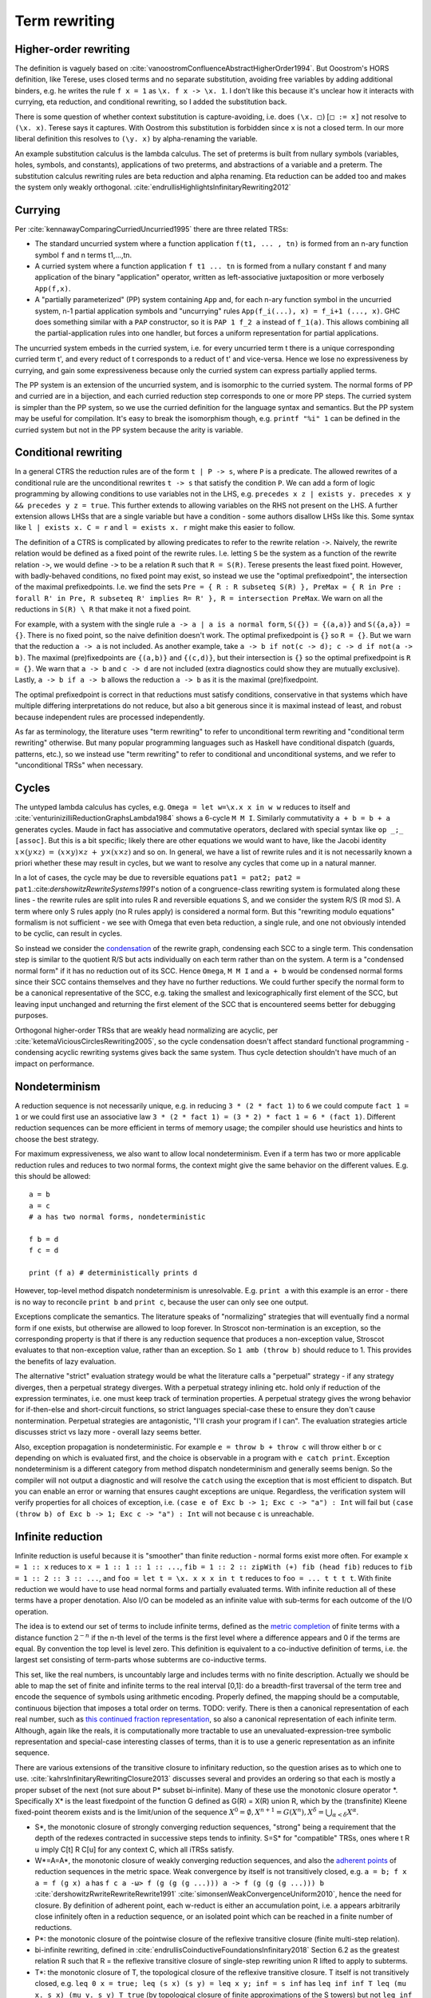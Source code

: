 Term rewriting
##############

Higher-order rewriting
======================

The definition is vaguely based on :cite:`vanoostromConfluenceAbstractHigherOrder1994`. But Ooostrom's HORS definition, like Terese, uses closed terms and no separate substitution, avoiding free variables by adding additional binders, e.g. he writes the rule ``f x = 1`` as ``\x. f x -> \x. 1``. I don't like this because it's unclear how it interacts with currying, eta reduction, and conditional rewriting, so I added the substitution back.

There is some question of whether context substitution is capture-avoiding, i.e. does ``(\x. □)[□ := x]`` not resolve to ``(\x. x)``. Terese says it captures. With Oostrom this substitution is forbidden since ``x`` is not a closed term. In our more liberal definition this resolves to ``(\y. x)`` by alpha-renaming the variable.

An example substitution calculus is the lambda calculus. The set of preterms is built from nullary symbols (variables, holes, symbols, and constants), applications of two preterms, and abstractions of a variable and a preterm. The substitution calculus rewriting rules are beta reduction and alpha renaming. Eta reduction can be added too and makes the system only weakly orthogonal. :cite:`endrullisHighlightsInfinitaryRewriting2012`

Currying
========

Per :cite:`kennawayComparingCurriedUncurried1995` there are three related TRSs:

* The standard uncurried system where a function application ``f(t1, ... , tn)`` is formed from an n-ary function symbol ``f`` and n terms t1,...,tn.
* A curried system where a function application ``f t1 ... tn`` is formed from a nullary constant ``f`` and many application of the binary "application" operator, written as left-associative juxtaposition or more verbosely ``App(f,x)``.
* A "partially parameterized" (PP) system containing ``App`` and, for each n-ary function symbol in the uncurried system, n-1 partial application symbols and "uncurrying" rules ``App(f_i(...), x) = f_i+1 (..., x)``. GHC does something similar with a ``PAP`` constructor, so it is ``PAP 1 f_2 a`` instead of ``f_1(a)``. This allows combining all the partial-application rules into one handler, but forces a uniform representation for partial applications.

The uncurried system embeds in the curried system, i.e. for every uncurried term t there is a unique corresponding curried term t', and every reduct of t corresponds to a reduct of t' and vice-versa. Hence we lose no expressiveness by currying, and gain some expressiveness because only the curried system can express partially applied terms.

The PP system is an extension of the uncurried system, and is isomorphic to the curried system. The normal forms of PP and curried are in a bijection, and each curried reduction step corresponds to one or more PP steps. The curried system is simpler than the PP system, so we use the curried definition for the language syntax and semantics. But the PP system may be useful for compilation. It's easy to break the isomorphism though, e.g. ``printf "%i" 1`` can be defined in the curried system but not in the PP system because the arity is variable.

Conditional rewriting
=====================

In a general CTRS the reduction rules are of the form ``t | P -> s``, where ``P`` is a predicate. The allowed rewrites of a conditional rule are the unconditional rewrites ``t -> s`` that satisfy the condition ``P``. We can add a form of logic programming by allowing conditions to use variables not in the LHS, e.g. ``precedes x z | exists y. precedes x y && precedes y z = true``. This further extends to allowing variables on the RHS not present on the LHS. A further extension allows LHSs that are a single variable but have a condition - some authors disallow LHSs like this. Some syntax like ``l | exists x. C = r`` and ``l = exists x. r`` might make this easier to follow.

The definition of a CTRS is complicated by allowing predicates to refer to the rewrite relation ``->``. Naively, the rewrite relation would be defined as a fixed point of the rewrite rules. I.e. letting ``S`` be the system as a function of the rewrite relation ``->``, we would define ``->`` to be a relation ``R`` such that ``R = S(R)``. Terese presents the least fixed point. However, with badly-behaved conditions, no fixed point may exist, so instead we use the "optimal prefixedpoint", the intersection of the maximal prefixedpoints. I.e. we find the sets ``Pre = { R : R subseteq S(R) }, PreMax = { R in Pre : forall R' in Pre, R subseteq R' implies R= R' }, R = intersection PreMax``. We warn on all the reductions in ``S(R) \ R`` that make it not a fixed point.

For example, with a system with the single rule ``a -> a | a is a normal form``, ``S({}) = {(a,a)}`` and ``S({a,a}) = {}``. There is no fixed point, so the naive definition doesn't work. The optimal prefixedpoint is ``{}`` so ``R = {}``. But we warn that the reduction ``a -> a`` is not included. As another example, take ``a -> b if not(c -> d); c -> d if not(a -> b)``. The maximal (pre)fixedpoints are ``{(a,b)}`` and ``{(c,d)}``, but their intersection is ``{}`` so the optimal prefixedpoint is ``R = {}``. We warn that ``a -> b`` and ``c -> d`` are not included (extra diagnostics could show they are mutually exclusive). Lastly, ``a -> b if a -> b`` allows the reduction ``a -> b`` as it is the maximal (pre)fixedpoint.

The optimal prefixedpoint is correct in that reductions must satisfy conditions, conservative in that systems which have multiple differing interpretations do not reduce, but also a bit generous since it is maximal instead of least, and robust because independent rules are processed independently.

As far as terminology, the literature uses "term rewriting" to refer to unconditional term rewriting and "conditional term rewriting" otherwise. But many popular programming languages such as Haskell have conditional dispatch (guards, patterns, etc.), so we instead use "term rewriting" to refer to conditional and unconditional systems, and we refer to "unconditional TRSs" when necessary.

Cycles
======

The untyped lambda calculus has cycles, e.g. ``Omega = let w=\x.x x in w w`` reduces to itself and :cite:`venturinizilliReductionGraphsLambda1984` shows a 6-cycle ``M M I``. Similarly commutativity ``a + b = b + a`` generates cycles. Maude in fact has associative and commutative operators, declared with special syntax like ``op _;_ [assoc]``. But this is a bit specific; likely there are other equations we would want to have, like the Jacobi identity :math:`x\times (y\times z)\ =\ (x\times y)\times z\ +\ y\times (x\times z)` and so on. In general, we have a list of rewrite rules and it is not necessarily known a priori whether these may result in cycles, but we want to resolve any cycles that come up in a natural manner.

In a lot of cases, the cycle may be due to reversible equations ``pat1 = pat2; pat2 = pat1``.:cite:`dershowitzRewriteSystems1991`'s notion of a congruence-class rewriting system is formulated along these lines - the rewrite rules are split into rules R and reversible equations S, and we consider the system R/S (R mod S). A term where only S rules apply (no R rules apply) is considered a normal form. But this "rewriting modulo equations" formalism is not sufficient - we see with Omega that even beta reduction, a single rule, and one not obviously intended to be cyclic, can result in cycles.

So instead we consider the `condensation <https://en.wikipedia.org/wiki/Strongly_connected_component#Definitions>`__ of the rewrite graph, condensing each SCC to a single term. This condensation step is similar to the quotient R/S but acts individually on each term rather than on the system. A term is a "condensed normal form" if it has no reduction out of its SCC. Hence ``Omega``,  ``M M I`` and ``a + b`` would be condensed normal forms since their SCC contains themselves and they have no further reductions. We could further specify the normal form to be a canonical representative of the SCC, e.g. taking the smallest and lexicographically first element of the SCC, but leaving input unchanged and returning the first element of the SCC that is encountered seems better for debugging purposes.

Orthogonal higher-order TRSs that are weakly head normalizing are acyclic, per :cite:`ketemaViciousCirclesRewriting2005`, so the cycle condensation doesn't affect standard functional programming - condensing acyclic rewriting systems gives back the same system. Thus cycle detection shouldn't have much of an impact on performance.

Nondeterminism
==============

A reduction sequence is not necessarily unique, e.g. in reducing ``3 * (2 * fact 1)`` to ``6`` we could compute ``fact 1 = 1`` or we could first use an associative law ``3 * (2 * fact 1) = (3 * 2) * fact 1 = 6 * (fact 1)``. Different reduction sequences can be more efficient in terms of memory usage; the compiler should use heuristics and hints to choose the best strategy.

For maximum expressiveness, we also want to allow local nondeterminism. Even if a term has two or more applicable reduction rules and reduces to two normal forms, the context might give the same behavior on the different values. E.g. this should be allowed:

::

  a = b
  a = c
  # a has two normal forms, nondeterministic

  f b = d
  f c = d

  print (f a) # deterministically prints d

However, top-level method dispatch nondeterminism is unresolvable. E.g. ``print a`` with this example is an error  - there is no way to reconcile ``print b`` and ``print c``, because the user can only see one output.

Exceptions complicate the semantics. The literature speaks of "normalizing" strategies that will eventually find a normal form if one exists, but otherwise are allowed to loop forever. In Stroscot non-termination is an exception, so the corresponding property is that if there is any reduction sequence that produces a non-exception value, Stroscot evaluates to that non-exception value, rather than an exception. So ``1 amb (throw b)`` should reduce to 1. This provides the benefits of lazy evaluation.

The alternative "strict" evaluation strategy would be what the literature calls a "perpetual" strategy - if any strategy diverges, then a perpetual strategy diverges. With a perpetual strategy inlining etc. hold only if reduction of the expression terminates, i.e. one must keep track of termination properties. A perpetual strategy gives the wrong behavior for if-then-else and short-circuit functions, so strict languages special-case these to ensure they don't cause nontermination. Perpetual strategies are antagonistic, "I'll crash your program if I can". The evaluation strategies article discusses strict vs lazy more - overall lazy seems better.

Also, exception propagation is nondeterministic. For example ``e = throw b + throw c`` will throw either ``b`` or ``c`` depending on which is evaluated first, and the choice is observable in a program with ``e catch print``. Exception nondeterminism is a different category from method dispatch nondeterminism and generally seems benign. So the compiler will not output a diagnostic and will resolve the ``catch`` using the exception that is most efficient to dispatch. But you can enable an error or warning that ensures caught exceptions are unique. Regardless, the verification system will verify properties for all choices of exception, i.e. ``(case e of Exc b -> 1; Exc c -> "a") : Int`` will fail but ``(case (throw b) of Exc b -> 1; Exc c -> "a") : Int`` will not because ``c`` is unreachable.

Infinite reduction
==================

Infinite reduction is useful because it is "smoother" than finite reduction - normal forms exist more often. For example ``x = 1 :: x`` reduces to ``x = 1 :: 1 :: 1 :: ...``, ``fib = 1 :: 2 :: zipWith (+) fib (head fib)`` reduces to ``fib = 1 :: 2 :: 3 :: ...``, and ``foo = let t = \x. x x x in t t`` reduces to ``foo = ... t t t t``. With finite reduction we would have to use head normal forms and partially evaluated terms. With infinite reduction all of these terms have a proper denotation. Also I/O can be modeled as an infinite value with sub-terms for each outcome of the I/O operation.

The idea is to extend our set of terms to include infinite terms, defined as the `metric completion <https://en.wikipedia.org/wiki/Complete_metric_space#Completion>`__ of finite terms with a distance function :math:`2^{-n}` if the n-th level of the terms is the first level where a difference appears and 0 if the terms are equal. By convention the top level is level zero. This definition is equivalent to a co-inductive definition of terms, i.e. the largest set consisting of term-parts whose subterms are co-inductive terms.

This set, like the real numbers, is uncountably large and includes terms with no finite description. Actually we should be able to map the set of finite and infinite terms to the real interval [0,1]: do a breadth-first traversal of the term tree and encode the sequence of symbols using arithmetic encoding. Properly defined, the mapping should be a computable, continuous bijection that imposes a total order on terms. TODO: verify. There is then a canonical representation of each real number, such as `this continued fraction representation <https://oscarcunningham.com/494/a-better-representation-for-real-numbers/>`__, so also a canonical representation of each infinite term. Although, again like the reals, it is computationally more tractable to use an unevaluated-expression-tree symbolic representation and special-case interesting classes of terms, than it is to use a generic representation as an infinite sequence.

There are various extensions of the transitive closure to infinitary reduction, so the question arises as to which one to use. :cite:`kahrsInfinitaryRewritingClosure2013` discusses several and provides an ordering so that each is mostly a proper subset of the next (not sure about P* subset bi-infinite). Many of these use the monotonic closure operator \*. Specifically X* is the least fixedpoint of the function G defined as G(R) = X(R) union R, which by the (transfinite) Kleene fixed-point theorem exists and is the limit/union of the sequence :math:`X^0 = \emptyset, X^{n+1} = G(X^n), X^\delta = \bigcup_{\alpha < \delta} X^\alpha`.

* S*, the monotonic closure of strongly converging reduction sequences, "strong" being a requirement that the depth of the redexes contracted in successive steps tends to infinity. S=S* for "compatible" TRSs, ones where t R u imply C[t] R C[u] for any context C, which all iTRSs satisfy.
* W*=A=A*, the monotonic closure of weakly converging reduction sequences, and also the `adherent points <https://en.wikipedia.org/wiki/Adherent_point>`__ of reduction sequences in the metric space. Weak convergence by itself is not transitively closed, e.g. ``a = b; f x a = f (g x) a`` has ``f c a -ω> f (g (g (g ...))) a -> f (g (g (g ...))) b`` :cite:`dershowitzRwriteRewriteRewrite1991` :cite:`simonsenWeakConvergenceUniform2010`, hence the need for closure. By definition of adherent point, each w-reduct is either an accumulation point, i.e. a appears arbitrarily close infinitely often in a reduction sequence, or an isolated point which can be reached in a finite number of reductions.
* P*: the monotonic closure of the pointwise closure of the reflexive transitive closure (finite multi-step relation).
* bi-infinite rewriting, defined in :cite:`endrullisCoinductiveFoundationsInfinitary2018` Section 6.2 as the greatest relation R such that R = the reflexive transitive closure of single-step rewriting union R lifted to apply to subterms.
* T*: the monotonic closure of T, the topological closure of the reflexive transitive closure. T itself is not transitively closed, e.g. ``leq 0 x = true; leq (s x) (s y) = leq x y; inf = s inf`` has ``leq inf inf T leq (mu x. s x) (mu y. s y) T true`` (by topological closure of finite approximations of the S towers) but not ``leq inf inf T true`` (because the terms are of finite depth). Alternatively I have defined T* as the smallest relation M such that M is reflexively, transitively, and topologically closed and contains the single-step relation, which I think is equivalent.

S* is the standard in the literature but doesn't have much going for it besides that. If there is a reduction that switches heads, ``a X = b (c X); b X = a (c X)``, then S* says there are no w-reductions. W* has ``a e -w> a (mu x. c x)`` and ``a e -w> b (mu x. c x)``. TRSs are in general nondeterministic, so the "strongly converging" definition that requires a single limit to exist is too strong.

For cycle condensation we would like to equate as many terms as possible to get large SCCs, and similarly a large reduction relation means there will be an escape from infinite regresses. As an example, with bi-infinite rewriting or T*, the hypercollapsing term ``mu x. C x`` with rule ``C x = x`` will reduce to every term (limit of approximations ``C^n f = f``), making it ambiguous, while with W* and P* the hypercollapsing term only reduces to itself hence is a condensed normal form. Similarly with ``C A = A`` where ``A`` is a constant, ``mu x. C x = A`` with bi-infinite/T* but W*/P* don't reduce at all. Bi-infinite and T* seem equally simple to formalize since they are both single fixed points, so it seems T* wins because it's larger.

Also conditional rewriting can interact with infinite reduction and cause unwanted behavior with a weak closure. For example consider the system ``ds x y | x == y = e`` and reducing the infinite term ``G = ds G G`` (in :cite:`klopCombinatoryReductionSystems1980` this is achieved by the system ``G = a = c a; c x = ds x (c x)``). Since ``e`` is a normal form hence equal to itself, all finite terms defined by ``T = { x : x == e or x in ds T T }`` reduce to ``e``. So using a bi-infinite closure, ``G`` uniquely reduces to ``e``. But with a weak closure ``X = ds e X`` is a normal form and the system becomes nondeterministic. Similarly with ``dk x y | x == y = e x`` and ``G = dk G G``, we should get ``e (e (e ...))`` as the unique result, but with a weak closure we don't. Another tricky system is ``c x | x == c x = e; b = c b`` - the obvious reduction is ``b = mu x. c x = e``, but this system has a hidden circularity of the form ``mu x. c x = e`` if ``mu x. c x = e``. So again based on this we would like a bi-infinite or T* closure.

Overall I think T* is the simplest and easiest to understand, so that's what I picked.

Meaningless terms
=================

If a term never reaches a normal form, then there's not much semantic meaning in it.  We could compute equivalence classes of these terms but it is easier to define them all away.:cite:`kennawayMeaninglessTermsRewriting1999` defines criteria for a set of meaningless terms:

* Contains all root-active terms. A term t is root-active if every reduct of t can be reduced to a term with a top-level redex.
* Closure under reduction. If ``M ∈ U``, ``M → N`` then ``N ∈ U``.
* Closure under substitution. For all ``M ∈ U``, ``M /. σ ∈ U``
* Overlap. If a redex t overlaps a subterm, and this subterm is in U, then t in U. More specifically, if M nontrivially matches a subterm of the LHS of some rule, i.e. for some position ``u`` and substitution ``σ``, ``M = subterm (l /. σ) u`` and ``subterm l u`` is not a variable, then the overall LHS is in U, ``l /. σ ∈ U``. Specifically for the lambda calculus, if ``(\x.M) ∈ U`` then ``(\x.M) N ∈ U``. Another way of looking at it is that we want to ensure adding rules ``t = Meaningless`` preserves confluence.
* Indiscernibility - the meaningfullness of a term does not depend on its meaningless subterms. For all M, N, if N can be obtained from M by replacing a set of pairwise disjoint subterms in U with other terms of U, then M ∈ U if and only if N ∈ U.

:cite:`severiDecomposingLatticeMeaningless2011` adds closure under expansion: if ``N ∈ U``, ``M → N`` then ``M ∈ U``. This makes the set easier to reason about, but we want ``t = 1 amb Meaningless`` to evaluate to 1, so ``t`` can't be meaningless itself, hence we don't want this property.

We do add topological closure as a property of the mute terms, to preserve the property that the infinitary rewriting relation is closed. Essentially we are constructing a relation ``M = { (u,Meaningless) : u in U }``; it is easy to to see from our metric definition that this is closed iff U is closed. Then our new relation is ``R' = R union M`` which is closed because the union of two closed sets is closed.

There are various sets of meaningless terms, going roughly in decreasing size as follows:

* not head normalizing - head active or infinite left spine form or infinite abstraction
* head active or infinite left spine form \x1 ... xn -> (...P2)P1.
* head active or infinite abstraction \x1 -> \x2 -> ...
* head active - \x1 ... xn -> R P1 ... Pk where R is root-active
* not weak head normalizing - strong active or strong infinite left spine form (...P2) P1
* strong active - R P1 ... Pk where R is root-active
* mute / root-active = not top normalizing

Root-active or the set of "mute" terms is the smallest set (included by definition), and seems fine. It satisfies all the other properties, meaning we just have to check root-activeness.

A meaningless term set forms an easy set, :cite:`bucciarelliGraphEasySets2016` meaning we can safely equate all meaningless terms to an exception term without changing the semantics of normal terms. In particular we can equate them to a ``Meaningless`` exception.

With these reductions every term has a normal form. Proof :cite:`kennawayInfinitaryLambdaCalculus1997`: A term t is either meaningless or not (ignoring reductions to ``Meaningless``). If it is meaningless, it reduces to the normal form ``Meaningless``. If it is not, then it can be reduced to a root-stable term ``s``. Repeating the construction recursively on the subterms of s at depth 1 constructs a reduction of t to a term which is stable at every depth, i.e. a normal form.


Every TRS with unique normal forms (UN=) can be extended to a confluent TRS with the same set of normal forms by adding bottom terms and reductions to normal forms and bottoms that preserve the equivalence classes of terms. :cite:`middeldorpModularAspectsProperties1989` Meaningless terms don't accomplish this extension because a term ``1 amb meaningless`` can reduce to ``Meaningless`` instead of ``1`` hence breaking even UNR.

.. _trs-equality-linearity:

Left-nonlinearity
=================

There are several notions of equality that could be used for non-linear patterns, here presented in the order of decreasing strength (earlier implies later):

* strict equality ``a == b`` - true if both sides reduce to same unique normal form, false if reduce to different unique normal forms, indeterminate if could reduce to same or different normal forms.
* syntactic equality ``syn_eq a b`` matches terms (reduced or unreduced) that are syntactically identical. It can match even if the term doesn't have a normal form. It is the notion commonly used for non-left-linear TRSs in the literature.
* oriented equality ``a ->* b`` holds if ``a`` reduces to ``b``.
* join equality ``a ↓ b`` means that a common reduct exists, i.e. there is a term ``c`` such that ``a -> c`` and ``b -> c``.
* semi-equational equality ``a ≈ b`` means that ``a`` can be rewritten to ``b`` via rewrites and inverse rewrites.

Computing any of these equalities is of complexity :math:`\Sigma^0_1` - at least :math:`\Sigma^0_1` because it is a nontrivial property of the reduction relation, but at most :math:`\Sigma^0_1` because for equal terms there is a finite rewrite sequence as proof. If reduction is convergent, then for strict equality this reduction sequence can be computed straightforwardly by reducing to normal form, whereas the others involve a brute force search.

Semi-equational equality has "spooky action at a distance" when non-deterministic terms are involved. Consider the system ``a = b; a = c; f x (not x) = d`` and the terms ``f {a,b,c} {a,b,c}``.

* For semi-equational equality, ``f a a`` reduces to the 4 combinations ``f {b,c} {b,c}``, but the "spooky" equality ``b ≈ c`` holds, so the ``f`` rule does not apply. Hence these 4 combinations are the normal forms.
* For strict, syntactic, oriented, and join equalities, ``b != c`` so the two heterogeneous combinations ``f b c`` and ``f c b`` reduce to ``d``. The ``f`` rule does not apply to ``f a a``, ``f b b``, or ``f c c``.

To ensure convergence we have to have stable conditions, meaning if the terms involved are reduced then they are still equal (Terese 4.11.1, page 145 / PDF page 165). For example consider the system ``a = b; f x | x == a = c`` and the term ``f a``.

* For strict, join, and semi-equational equality, we have that ``(a == a) = (a == b) = (b == b) = true`` so ``f a = f b = c`` and also ``f a = c`` directly.
* For syntactic and oriented equality, we do not have ``b == a``, so ``f a`` reduces to both ``f b`` and ``c`` and the system is nondeterministic.

Terese's example 4.11.5 that join equality is not confluent does not work because with the optimal prefixedpoint we have ``c e = e``. Still, join equality is unstable in a non-confluent system. For example ``f x | x == b = x; a = b; a = c`` and the term ``f a``:

* With strict, syntactic, and oriented equality, there are only 2 NFs: ``f a = f b = b``, and ``f a = f c``.
* With join and semi-equational equality, there is a third reduction pattern ``f a = a = b/c``, giving the additional normal form ``c``.

Overall strict equality is the most conservative (least accepting), and the one whose behavior seems easiest to understand. It does reduce the laziness of the language a bit but even Haskell's ``==`` function is strict. So we'll go with strict equality.

There is some question about reducible expressions as patterns, e.g. ``a = b; f a@x x = x``. I think this can be handled separately from non-linear patterns.

Confluence
----------

Confluence has gotten a lot of attention as well and has automated provers. Confluence implies UN→; it is equivalent if the TRS is weakly normalizing. And there is an extension theorem:  Similarly a system can be shown to be UN= by presenting an extension of it that is confluent. :cite:`klopExtendedTermRewriting1991` So a UN= program is just a partially specified system. UN→ is a little more complex though. And the equivalence classes of terms are uncomputable in general so the extension is as well.

Confluence avoids situations where a system may branch into two distinct diverging states. It makes finding a normalizing strategy much easier as the strategy only has to avoid getting stuck evaluating a term infinitely (using the same rule infinitely often), as opposed to UN→ where the strategy must avoid using the wrong reduction rule at every step.

The Knuth-Bendix algorithm produces a confluent system from a set of non-oriented equations, but the rules in programs are oriented, so using this would be confusing. Not to mention that the algorithm fails often. So that's out.

A necessary condition for confluence is weak/local confluence, i.e. each critical pair is convergent. But this is not sufficient. Newman's lemma is that a terminating locally confluent TRS is confluent. But termination is quite strong. A generalization is a critical pair system :cite:`hirokawaDecreasingDiagramsRelative2009` (also called decreasingly confluent): the system must be left-linear, locally confluent, and its critical pair steps must be *relatively terminating*, i.e. the relation 'arbitrary steps followed by a critical pair step followed by arbitrary steps' is terminating. Trivial critical pair steps can be excluded, hence this includes weakly orthogonal TRSs. For a terminating TRS the TRS syntactic equality notion is equivalent to strict equality, hence the system is left linear in the CTRS sense, hence why this includes Newman's lemma.

We say → has random descent (RD), if for each R:a ↔∗b with b in normal form, all maximal reductions from a have length d(R) and end in b. Systems with random descent are confluent.

Normalization
-------------


A hypernormalizing strategy is a strategy that is normalizing even if arbitrary reduction steps are taken before and after steps of the strategy. This allows the compiler to make optimizations without changing the behavior of the program. A hypernormalizing strategy allows aggressive optimizations and program transforms.

There are also stronger properties than normalization. A Church-Rosser strategy is one with common reducts, i.e. there exist m and n, such that :math:`F^m(t)=F^n(u)` for every t and u equal via forward/backward evaluation. A normalizing strategy is Church-Rosser if the system is confluent and weakly normalizing (i.e. all objects have a normal form). In general a many-step CR strategy exists for effective ARS's, i.e. countable (in a computable fashion) and with a computable reduction relation. But the strategy is quite hard to compute, as it has to synchronize reducing subterms so that all components are reduced the same amount. And it's not clear that this synchronization offers anything to the programmer.

Cofinal strategies are weaker than Church-Rosser but stronger than normalizing: for every term a, if a reduces in a finite number of steps to b, then there is an object c obtained by applying the strategy some number of times to a such that b reduces to c. For critical pair TRSs any "fair" strategy that ensures every redex is eventually contracted is cofinal. The cofinal property provides slick proofs - it ensures every redex not part of a cycle is contracted. But at runtime non-normalizing terms have indistinguishable behavior (infinite loop), hence this means the cofinal strategy is doing unnecessary work.

There are also termination properties like strong convergence that ensure that for every term, there exists some number of reduction steps after which the head cannot be rewritten.
To ensure that term rewriting halts we probably also want a property like strong convergence, but this is a property of the rewriting strategy, not the TRS proper.

Evaluation strategy
===================

For convergent (confluent and strongly normalizing) programs, such as the simply typed lambda calculus, all strategies are normalizing and the result is the same no matter how they are reduced. So the focus is on inferring convergence and doing reduction efficiently. "In the small" leftmost innermost ensures "complete development", i.e. a subterm is reduced completely before the outer term, hence we can compute the subterm fully and only store an optimized representation of the normal form. So we can compile to fast assembly like a state machine. "In the large" optimal reduction ensures the smallest number of steps so we can avoid duplicating work and performing unneeded work.

But strongly normalizing implies not Turing complete, hence the termination verification will cause problems for complex programs. We need a fallback for these complex programs. Leftmost outermost reduction is the basis of lazy evaluation and is hypernormalizing for the lambda calculus. But for TRSs LO is only normalizing for left-normal TRSs, where variables do not precede function symbols in the left-hand sides of the rewrite rule. A better strategy is outermost fair (ensuring each outermost redex will eventually be evaluated - the simplest example is parallel outermost) - it's hypernormalizing for critical pair TRSs (decreasingly confluent TRSs), in particular weakly orthogonal TRSs. :cite:`hirokawaStrategiesDecreasinglyConfluent2011` So outermost fair seems a reasonable default, but there are non-orthogonal systems where it fails. The optimal reduction stuff is defined for match sequential TRSs but is a normalizing strategy that computes a result in the smallest number of reduction steps.

We could do user-specified strategies like Stratego, but then how would we know that they're normalizing.

There are is also lenient evaluation which evaluates all redexes in parallel except inside the arms of conditionals and inside lambdas, but it adds extra memory overhead for parameter passing.

Now, one can argue about which computational strategy is better (time, space, parallelism, ...)
Stroscot: be accepting of programs, ensure a normalizing strategy. But after that aim for most efficient in time/space for strict programs.

Q: can normalizing be as efficient as strict
profiling, other optimization tricks

So The way we handle cycles in the rewrite engine is something like:

* detect cyclic term via rule cycle detection or presence of AC operator
* use specialized matching (eg AC matching or Tarjan SCC + memo hash table) to identify all reductions out of SCC
* end with condensed normal form if no reduction out of SCC
* otherwise, pick a reduction out of the SCC

Then this infinite term is computed in chunks and fed to the surrounding context on demand (laziness), ensuring that a finite normal form is reached if possible and otherwise implementing an infinite stream of commands.

Higher-order matching
---------------------

If the substitution calculus is convergent, then terms can be represented by preterms in normal form.

Handling lambdas in RHSs is fairly straightforward, just beta-reduce as much as possible when they are encountered. But in higher-order term rewriting systems the lambdas can show up on the left hand side, in the pattern. The rewriting system is then defined modulo lambda reduction.

Finding the contexts ``C`` is fairly straightforward, just enumerate all the subterms of ``t``. But solving the equation ``s = lθ`` is an instance of higher-order unification (specifically higher-order matching).  The λ-superposition calculus relies on complete sets of unifiers (CSUs). The
CSU for s and t, with respect to a set of variables V , denoted by CSUV (s, t), is a
set of unifiers such that for any unifier % of s and t, there exists a σ ∈ CSUV (s, t)
and θ such that %(X) = (σ◦θ)(X) for all X ∈ V . The set X is used to distinguish
between important and auxiliary variables. We can normally leave it implicit

Higher order matching is decidable for the simply typed lambda calculus. But the proof is of the form "the minimal solution is of size at most 2^2^2^2..., the number of 2's proportional to the size of the problem". There are 3 transformations presented in the proof which reduce a larger solution to a smaller solution. These might be usable to prune the search tree. But at the end of the day it's mostly brute-force.

The proof relies on some properties of the STLC, namely normalization and that terms have a defined eta long form (canonical form).

It is not clear if there is a way to do untyped higher order matching for general lambda patterns.

As a consequence of confluence each rewrite step is composed of an expansion in the substitution calculus, a replacement by applying some rule, and a reduction in the substitution calculus, so it is M <<- C[l] and C[r] ->> N


If reduction does not end in a condensed normal form, then the sequence of terms must be infinitely expanding in the sense that for every size s there is a point in the reduction where terms are always at least size s. Otherwise, assuming a finite number of term symbols, there are only finitely many terms of size < s, so there would be a cycle in the reduction and reduction would end in a condensed normal form.

A context is linear if every hole occurs exactly once.

Verifying confluence
====================

We often want to prove confluence. There are some key algorithms:

* The decreasing diagrams technique is a complete method for confluence on countable abstract rewrite systems.

* Computing critical pairs. A non-joinable critical pair means the system is not confluent. If all critical pairs are joinable the system is said to be locally confluent. An orthogonal system is one with no critical pairs, while a weakly orthogonal system is one with critical pairs that are trivially joinable. For an HORS there are more constraints to be orthogonal in addition to no critical pairs ("every set of redexes is pairwise simultaneous"). The substitution calculus must be complete, only needed for gluing, a descendant rewriting system, parametric, have head-defined rules, and be naturally closed under substitution. Parallel rewrite steps must be serializable and left-hand sides of rules must be linear.

  V. van Oostrom. Developing developments. TCS, 175(1):159–181, 1997.
  V. van Oostrom and F. van Raamsdonk. Weak orthogonality implies confluence: The higher order case. In Proc. 3rd LFCS, volume 813 of LNCS, pages 379–392, 1994.

* Proving termination. The Knuth Bendix Criterion (Newmann's lemma) says a terminating system is confluent iff it is locally confluent. Termination can be shown by exhibiting a well-ordering, such as recursive path ordering, dependency graph decomposition, and the subterm criterion.

  WANDA has more advanced techniques. Cynthia Kop. Higher Order Termination. PhD thesis, Vrije Universiteit, Amsterdam, 2012

  TTT2 also has some good techniques.

  Gramlich–Ohlebusch’s criterion says for innermost-terminating TRSs R with no innermost critical pairs, R is confluent if and only if all critical pairs are joinable by innermost reduction. There are innermost terminating systems that aren't terminating so this criterion can prove some systems that Knuth-Bendix can't.

* Decomposition: Several properties allow dividing the system into smaller, more tractable systems. First is modularity, that the disjoint union of two systems with the property has the property. We also usually have the converse, the disjoint union has the property only if the subsystems have the property.

  * Weak normalization and consistency (w.r.t. equivalence) are modular for first-order systems.
  * Left linearity, confluence, and unique normal forms (w.r.t. equivalence) are modular for semi-equational CTRSs.
  * Confluence is modular for join and semi-equational CTRSs. In fact if the disjoint union is confluent then the component systems must be confluent.
  * Confluence plus left linearity is modular for higher-order TRSs.
  * Weak termination, weak innermost termination, and strong innermost termination are modular for CTRSs in combination with confluence or the property that there are no extra variables in the conditions.
  * NF, unique normal forms with respect to reduction, and consistency with respect to reduction are modular in combination with left linearity. Consistency w.r.t. reduction means that there is no term reducing to two distinct variables; it is implied by the unique normal form property w.r.t. reduction as variables are normal forms.
  * Strong normalization plus consistency w.r.t. reduction plus left linearity is modular. This likely holds for CTRSs without extra variables as well.

  Order-sorted decomposition uses persistence of confluence. If sorts can be assigned to all terms and rule variables such that all rules don't increase the sort, then confluence can be separately considered for each sort and confluence as a whole follows from confluence on well-sorted terms.

  Decreasing diagrams allows decomposing a left-linear TRS into duplicating and non-duplicating rules. The TRS is confluent if all critical peaks are decreasing with respect to a rule labeling and the duplicating rules are terminating relative to the non-terminating rules.

  Layer-preserving decomposition decomposes TRSs into minimal pieces such that taking pieces pairwise they form layer-preserving combinations, i.e. rules in one piece operate only on terms of that piece. It is used in CSI.


* J. Nagele, B. Felgenhauer, and A. Middeldorp. Improving automatic confluence analysis of rewrite systems by redundant rules. In Proc. 26th RTA, volume 36 of LIPIcs, pages 257–268, 2015.

